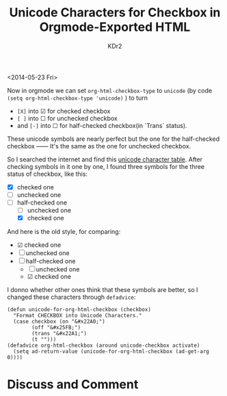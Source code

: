 # -*- mode: org; mode: auto-fill -*-
#+TITLE: Unicode Characters for Checkbox in Orgmode-Exported HTML
#+AUTHOR: KDr2

#+OPTIONS: toc:nil
#+OPTIONS: num:nil

#+BEGIN: inc-file :file "common.inc.org"
#+END:
#+CALL: dynamic-header() :results raw
#+CALL: meta-keywords(kws='("orgmode" "checkbox")) :results raw

# - DATE
<2014-05-23 Fri>

#+BEGIN: inc-file :file "gad.inc.org"
#+END

Now in orgmode we can set =org-html-checkbox-type= to =unicode= (by
code =(setq org-html-checkbox-type 'unicode)= ) to turn 
  - =[X]= into ☑ for checked checkbox
  - =[ ]= into ☐ for unchecked checkbox
  - and =[-]= into ☐ for half-checked checkbox(in `Trans` status).

These unicode symbols are nearly perfect but the one for the
half-checked checkbox ―― It's the same as the one for unchecked
checkbox.

So I searched the internet and find this [[http://unicode-table.com/en/][unicode character
table]]. After checking symbols in it one by one, I found three symbols
for the three status of checkbox, like this:

 - [X] checked one
 - [ ] unchecked one
 - [-] half-checked one
   - [ ] unchecked one
   - [X] checked one

And here is the old style, for comparing:

 - ☑ checked one
 - ☐ unchecked one
 - ☐ half-checked one
   - ☐ unchecked one
   - ☑ checked one

I donno whether other ones think that these symbols are better, so I
changed these characters through =defadvice=:

#+BEGIN_SRC elisp
(defun unicode-for-org-html-checkbox (checkbox)
  "Format CHECKBOX into Unicode Characters."
  (case checkbox (on "&#x22A0;")
        (off "&#x25FB;")
        (trans "&#x22A1;")
        (t "")))
(defadvice org-html-checkbox (around unicode-checkbox activate)
  (setq ad-return-value (unicode-for-org-html-checkbox (ad-get-arg 0))))
#+END_SRC

# - CONTENT
#+BEGIN: inc-file :file "gad.inc.org"
#+END

* Discuss and Comment
  #+BEGIN: inc-file :file "disqus.inc.org"
  #+END:
